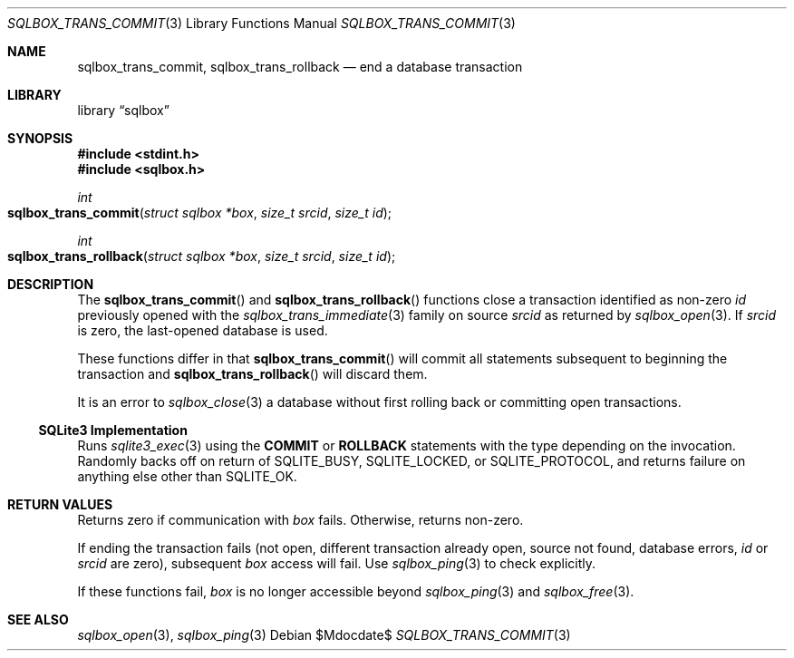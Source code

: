 .\"	$Id$
.\"
.\" Copyright (c) 2019 Kristaps Dzonsons <kristaps@bsd.lv>
.\"
.\" Permission to use, copy, modify, and distribute this software for any
.\" purpose with or without fee is hereby granted, provided that the above
.\" copyright notice and this permission notice appear in all copies.
.\"
.\" THE SOFTWARE IS PROVIDED "AS IS" AND THE AUTHOR DISCLAIMS ALL WARRANTIES
.\" WITH REGARD TO THIS SOFTWARE INCLUDING ALL IMPLIED WARRANTIES OF
.\" MERCHANTABILITY AND FITNESS. IN NO EVENT SHALL THE AUTHOR BE LIABLE FOR
.\" ANY SPECIAL, DIRECT, INDIRECT, OR CONSEQUENTIAL DAMAGES OR ANY DAMAGES
.\" WHATSOEVER RESULTING FROM LOSS OF USE, DATA OR PROFITS, WHETHER IN AN
.\" ACTION OF CONTRACT, NEGLIGENCE OR OTHER TORTIOUS ACTION, ARISING OUT OF
.\" OR IN CONNECTION WITH THE USE OR PERFORMANCE OF THIS SOFTWARE.
.\"
.Dd $Mdocdate$
.Dt SQLBOX_TRANS_COMMIT 3
.Os
.Sh NAME
.Nm sqlbox_trans_commit ,
.Nm sqlbox_trans_rollback
.Nd end a database transaction
.Sh LIBRARY
.Lb sqlbox
.Sh SYNOPSIS
.In stdint.h
.In sqlbox.h
.Ft int
.Fo sqlbox_trans_commit
.Fa "struct sqlbox *box"
.Fa "size_t srcid"
.Fa "size_t id"
.Fc
.Ft int
.Fo sqlbox_trans_rollback
.Fa "struct sqlbox *box"
.Fa "size_t srcid"
.Fa "size_t id"
.Fc
.Sh DESCRIPTION
The
.Fn sqlbox_trans_commit
and
.Fn sqlbox_trans_rollback
functions close a transaction identified as non-zero
.Fa id
previously opened with the
.Xr sqlbox_trans_immediate 3
family on source
.Fa srcid
as returned by
.Xr sqlbox_open 3 .
If
.Fa srcid
is zero, the last-opened database is used.
.Pp
These functions differ in that
.Fn sqlbox_trans_commit
will commit all statements subsequent to beginning the transaction and
.Fn sqlbox_trans_rollback
will discard them.
.Pp
It is an error to
.Xr sqlbox_close 3
a database without first rolling back or committing open transactions.
.Ss SQLite3 Implementation
Runs
.Xr sqlite3_exec 3
using the
.Cm COMMIT
or
.Cm ROLLBACK
statements with the type depending on the invocation.
Randomly backs off on return of
.Dv SQLITE_BUSY ,
.Dv SQLITE_LOCKED ,
or
.Dv SQLITE_PROTOCOL ,
and returns failure on anything else other than
.Dv SQLITE_OK .
.Sh RETURN VALUES
Returns zero if communication with
.Fa box
fails.
Otherwise, returns non-zero.
.Pp
If ending the transaction fails (not open, different transaction already
open, source not found, database errors,
.Fa id
or
.Fa srcid
are zero), subsequent
.Fa box
access will fail.
Use
.Xr sqlbox_ping 3
to check explicitly.
.Pp
If these functions fail,
.Fa box
is no longer accessible beyond
.Xr sqlbox_ping 3
and
.Xr sqlbox_free 3 .
.\" For sections 2, 3, and 9 function return values only.
.\" .Sh ENVIRONMENT
.\" For sections 1, 6, 7, and 8 only.
.\" .Sh FILES
.\" .Sh EXIT STATUS
.\" For sections 1, 6, and 8 only.
.\" .Sh EXAMPLES
.\" .Sh DIAGNOSTICS
.\" For sections 1, 4, 6, 7, 8, and 9 printf/stderr messages only.
.\" .Sh ERRORS
.\" For sections 2, 3, 4, and 9 errno settings only.
.Sh SEE ALSO
.Xr sqlbox_open 3 ,
.Xr sqlbox_ping 3
.\" .Sh STANDARDS
.\" .Sh HISTORY
.\" .Sh AUTHORS
.\" .Sh CAVEATS
.\" .Sh BUGS
.\" .Sh SECURITY CONSIDERATIONS
.\" Not used in OpenBSD.
